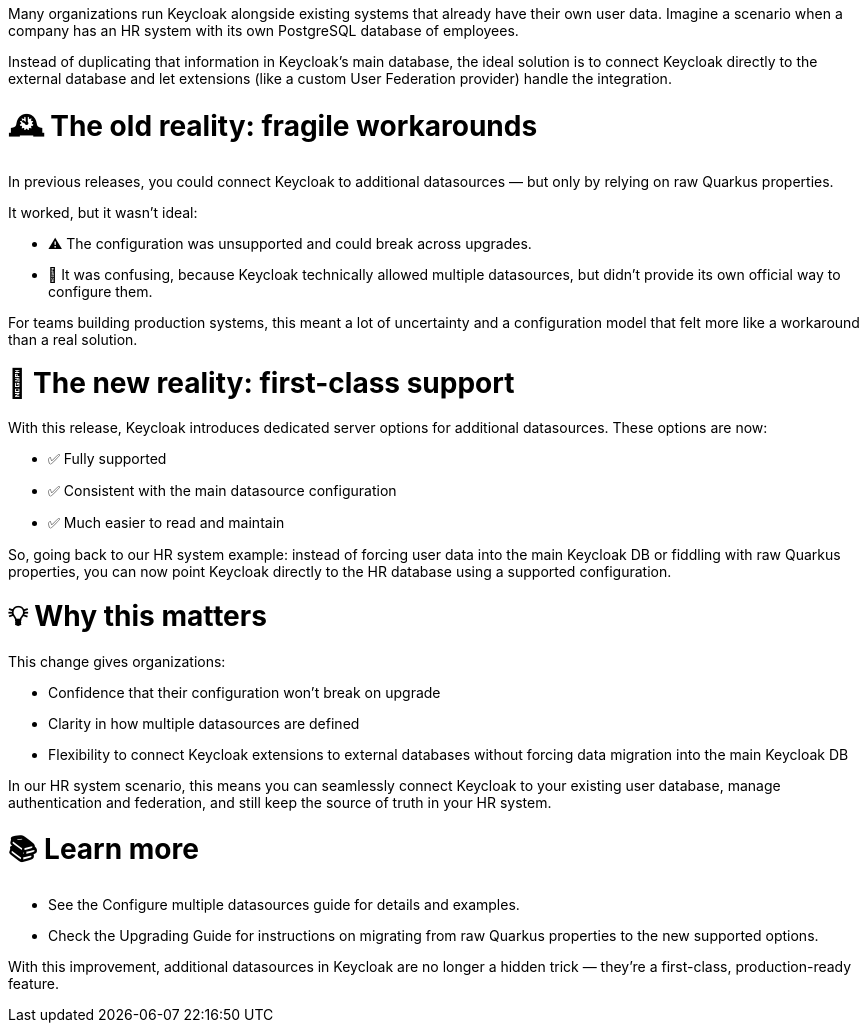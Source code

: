 :title: Easier Configuration for Additional Datasources 🛠️
:date: 2025-09-30
:publish: true
:author: Martin Bartos
:summary: Previously, configuring additional datasources was possible but unreliable, relying on unsupported Quarkus properties that made production setups fragile and hard to maintain.

Many organizations run Keycloak alongside existing systems that already have their own user data.
Imagine a scenario when a company has an HR system with its own PostgreSQL database of employees.

Instead of duplicating that information in Keycloak’s main database, the ideal solution is to connect Keycloak directly to the external database and let extensions (like a custom User Federation provider) handle the integration.

= 🕰️ The old reality: fragile workarounds

In previous releases, you could connect Keycloak to additional datasources — but only by relying on raw Quarkus properties.

It worked, but it wasn’t ideal:

- ⚠️ The configuration was unsupported and could break across upgrades.
- 🤔 It was confusing, because Keycloak technically allowed multiple datasources, but didn’t provide its own official way to configure them.

For teams building production systems, this meant a lot of uncertainty and a configuration model that felt more like a workaround than a real solution.

= 🌟 The new reality: first-class support

With this release, Keycloak introduces dedicated server options for additional datasources. These options are now:

- ✅ Fully supported
- ✅ Consistent with the main datasource configuration
- ✅ Much easier to read and maintain

So, going back to our HR system example: instead of forcing user data into the main Keycloak DB or fiddling with raw Quarkus properties, you can now point Keycloak directly to the HR database using a supported configuration.

= 💡 Why this matters

This change gives organizations:

- Confidence that their configuration won’t break on upgrade
- Clarity in how multiple datasources are defined
- Flexibility to connect Keycloak extensions to external databases without forcing data migration into the main Keycloak DB

In our HR system scenario, this means you can seamlessly connect Keycloak to your existing user database, manage authentication and federation, and still keep the source of truth in your HR system.

= 📚 Learn more

- See the Configure multiple datasources guide
for details and examples.
- Check the Upgrading Guide for instructions on migrating from raw Quarkus properties to the new supported options.

With this improvement, additional datasources in Keycloak are no longer a hidden trick — they’re a first-class, production-ready feature.